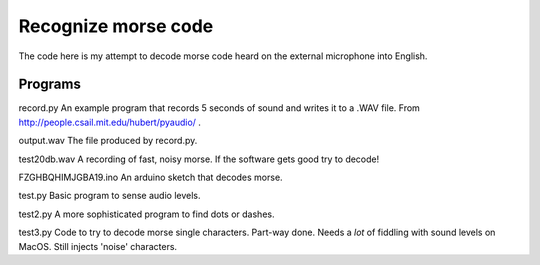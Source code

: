 Recognize morse code
====================

The code here is my attempt to decode morse code heard on the
external microphone into English.

Programs
--------

record.py
An example program that records 5 seconds of sound and writes it to a
.WAV file.  From http://people.csail.mit.edu/hubert/pyaudio/ .

output.wav
The file produced by record.py.

test20db.wav
A recording of fast, noisy morse.  If the software gets good try to decode!

FZGHBQHIMJGBA19.ino
An arduino sketch that decodes morse.

test.py
Basic program to sense audio levels.

test2.py
A more sophisticated program to find dots or dashes.

test3.py
Code to try to decode morse single characters.
Part-way done.  Needs a *lot* of fiddling with sound levels on MacOS.  Still
injects 'noise' characters.
